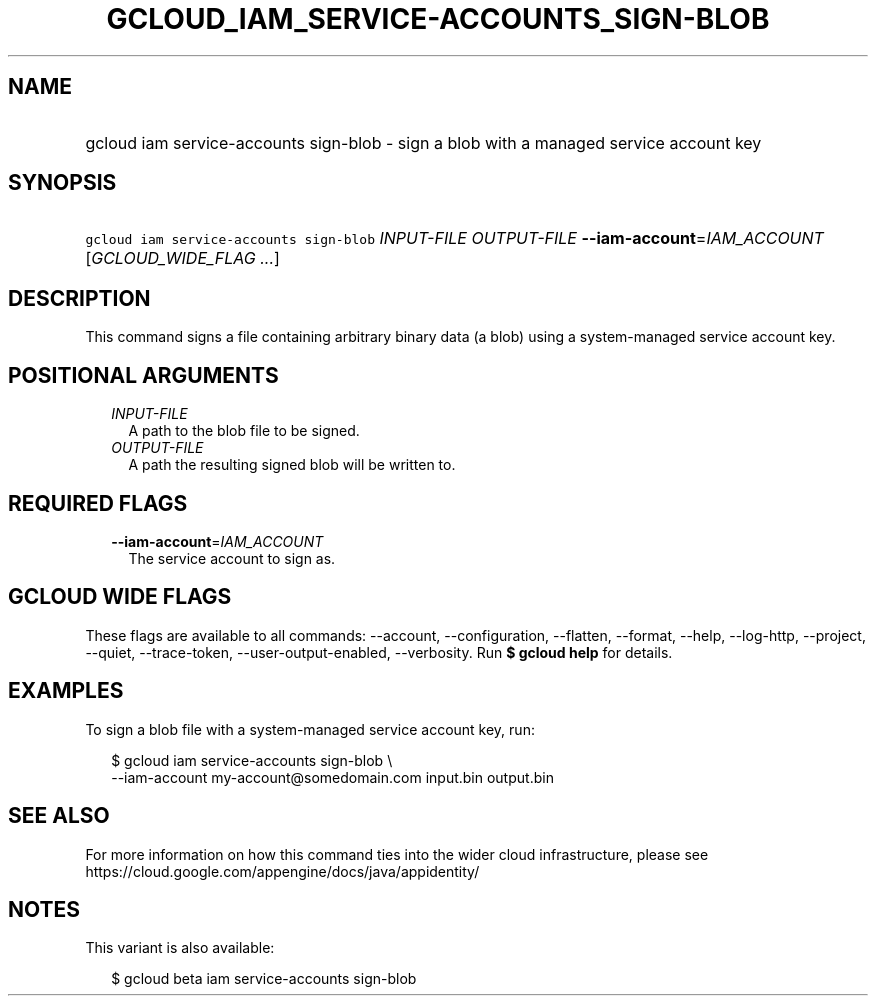 
.TH "GCLOUD_IAM_SERVICE\-ACCOUNTS_SIGN\-BLOB" 1



.SH "NAME"
.HP
gcloud iam service\-accounts sign\-blob \- sign a blob with a managed service account key



.SH "SYNOPSIS"
.HP
\f5gcloud iam service\-accounts sign\-blob\fR \fIINPUT\-FILE\fR \fIOUTPUT\-FILE\fR \fB\-\-iam\-account\fR=\fIIAM_ACCOUNT\fR [\fIGCLOUD_WIDE_FLAG\ ...\fR]



.SH "DESCRIPTION"

This command signs a file containing arbitrary binary data (a blob) using a
system\-managed service account key.



.SH "POSITIONAL ARGUMENTS"

.RS 2m
.TP 2m
\fIINPUT\-FILE\fR
A path to the blob file to be signed.

.TP 2m
\fIOUTPUT\-FILE\fR
A path the resulting signed blob will be written to.


.RE
.sp

.SH "REQUIRED FLAGS"

.RS 2m
.TP 2m
\fB\-\-iam\-account\fR=\fIIAM_ACCOUNT\fR
The service account to sign as.


.RE
.sp

.SH "GCLOUD WIDE FLAGS"

These flags are available to all commands: \-\-account, \-\-configuration,
\-\-flatten, \-\-format, \-\-help, \-\-log\-http, \-\-project, \-\-quiet,
\-\-trace\-token, \-\-user\-output\-enabled, \-\-verbosity. Run \fB$ gcloud
help\fR for details.



.SH "EXAMPLES"

To sign a blob file with a system\-managed service account key, run:

.RS 2m
$ gcloud iam service\-accounts sign\-blob \e
    \-\-iam\-account my\-account@somedomain.com input.bin output.bin
.RE



.SH "SEE ALSO"

For more information on how this command ties into the wider cloud
infrastructure, please see
https://cloud.google.com/appengine/docs/java/appidentity/



.SH "NOTES"

This variant is also available:

.RS 2m
$ gcloud beta iam service\-accounts sign\-blob
.RE

